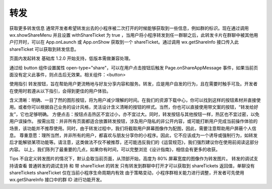 转发
========

获取更多转发信息
通常开发者希望转发出去的小程序被二次打开的时候能够获取到一些信息，例如群的标识。现在通过调用 wx.showShareMenu 并且设置 withShareTicket 为 true ，当用户将小程序转发到任一群聊之后，此转发卡片在群聊中被其他用户打开时，可以在 App.onLaunch 或 App.onShow 获取到一个 shareTicket。通过调用 wx.getShareInfo 接口传入此 shareTicket 可以获取到转发信息。

页面内发起转发
基础库 1.2.0 开始支持，低版本需做兼容处理。

通过给 button 组件设置属性 open-type="share"，可以在用户点击按钮后触发 Page.onShareAppMessage 事件，如果当前页面没有定义此事件，则点击后无效果。相关组件：<button>

使用指引
转发按钮，旨在帮助用户更流畅地与好友分享内容和服务。转发，应是用户自发的行为，且在需要时触手可及。开发者在使用时若遵从以下指引，会得到更佳的用户体验。

含义清晰：明确、一目了然的图形按钮，将为用户减少理解的时间。在我们的资源下载中心，你可以找到这样的按钮素材并直接使用。或者你可以根据自己业务的设计风格，灵活设计含义清晰的按钮的样式。当然，你也可以直接使用带文案的按钮，“转发给好友”，它也足够明确。
方便点击：按钮点击热区不宜过小，亦不宜过大。同时，转发按钮与其他按钮一样，热区也不宜过密，以免用户误操作。
按需出现：并非所有页面都适合放置转发按钮，涉及用户隐私的非公开内容，或可能打断用户完成当前操作体验的场景，该功能并不推荐使用。同时，由于转发过程中，我们将截取用户屏幕图像作为配图，因此，需要注意帮助用户屏蔽个人信息。
尊重意愿：理所当然，并非所有的用户，都喜欢与朋友分享你的小程序。因此，它不应该成为一个诱导或强制行为，如转发后才能解锁某项功能等。请注意，这类做法不仅不被推荐，还可能违反我们的《运营规范》，我们强烈建议你在使用前阅读这部分内容。
以上，我们陈列了最重要的几点，如果你有时间，可以完整浏览《设计指南》，相信会有更多的收获。

Tips
不自定义转发图片的情况下，默认会取当前页面，从顶部开始，高度为 80% 屏幕宽度的图像作为转发图片。
转发的调试支持请查看 普通转发的调试支持 和 带 shareTicket 的转发
只有转发到群聊中打开才可以获取到 shareTickets 返回值，单聊没有 shareTickets
shareTicket 仅在当前小程序生命周期内有效
由于策略变动，小程序群相关能力进行调整，开发者可先使用 wx.getShareInfo 接口中的群 ID 进行功能开发。